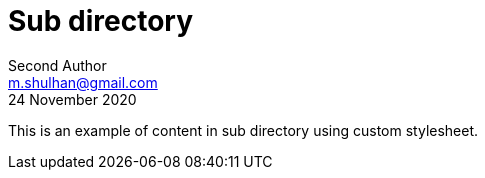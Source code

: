 // SPDX-FileCopyrightText: 2020 Shulhan <ms@kilabit.info>
// SPDX-License-Identifier: GPL-3.0-or-later
= Sub directory
Second Author <m.shulhan@gmail.com>
24 November 2020
:stylesheet: /custom.css

This is an example of content in sub directory using custom stylesheet.
